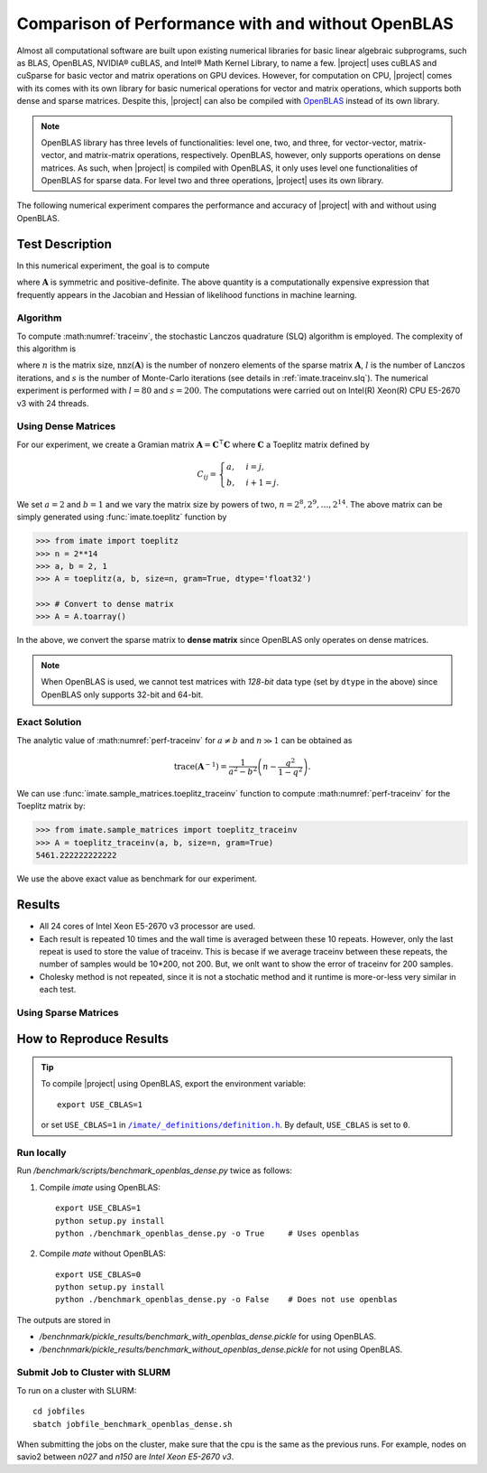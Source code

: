 .. _perf-openblas:

Comparison of Performance with and without OpenBLAS
***************************************************

Almost all computational software are built upon existing numerical libraries for basic linear algebraic subprograms, such as BLAS, OpenBLAS, NVIDIA® cuBLAS, and Intel® Math Kernel Library, to name a few. |project| uses cuBLAS and cuSparse for basic vector and matrix operations on GPU devices. However, for computation on CPU, |project| comes with its comes with its own library for basic numerical operations for vector and matrix operations, which supports both dense and sparse matrices. Despite this, |project| can also be compiled with `OpenBLAS <https://www.openblas.net/>`_ instead of its own library.

.. note::

    OpenBLAS library has three levels of functionalities: level one, two, and three, for vector-vector, matrix-vector, and matrix-matrix operations, respectively. OpenBLAS, however, only supports operations on dense matrices. As such, when |project| is compiled with OpenBLAS, it only uses level one functionalities of OpenBLAS for sparse data. For level two and three operations, |project| uses its own library.

The following numerical experiment compares the performance and accuracy of |project| with and without using OpenBLAS.

Test Description
================

In this numerical experiment, the goal is to compute

.. math::
    :label: traceinv2
    
    \mathrm{trace}(\mathbf{A}^{-1}),

where :math:`\mathbf{A}` is symmetric and positive-definite. The above quantity is a computationally expensive expression that frequently appears in the Jacobian and Hessian of likelihood functions in machine learning.

Algorithm
---------

To compute :math:numref:`traceinv`, the stochastic Lanczos quadrature (SLQ) algorithm is employed. The complexity of this algorithm is

.. math::
   :label: complexity1

    \mathcal{O} \left( (\mathrm{nnz}(\mathbf{A}) l + n l^2) s \right),

where :math:`n` is the matrix size, :math:`\mathrm{nnz}(\mathbf{A})` is the number of nonzero elements of the sparse matrix :math:`\mathbf{A}`, :math:`l` is the number of Lanczos iterations, and :math:`s` is the number of Monte-Carlo iterations (see details in :ref:`imate.traceinv.slq`).  The numerical experiment is performed with :math:`l=80` and :math:`s=200`. The computations were carried out on Intel(R) Xeon(R) CPU E5-2670 v3  with 24 threads.

Using Dense Matrices
--------------------

For our experiment, we create a Gramian matrix :math:`\mathbf{A} = \mathbf{C}^{\intercal} \mathbf{C}` where :math:`\mathbf{C}` a Toeplitz matrix defined by

.. math::

    C_{ij} =
    \begin{cases}
        a, & i = j, \\
        b, & i+1 = j.
    \end{cases}

We set :math:`a = 2` and :math:`b = 1` and we vary the matrix size by powers of two, :math:`n = 2^8, 2^9, \dots, 2^{14}`. The above matrix can be simply generated using :func:`imate.toeplitz` function by

.. code-block:: python

   >>> from imate import toeplitz
   >>> n = 2**14
   >>> a, b = 2, 1
   >>> A = toeplitz(a, b, size=n, gram=True, dtype='float32')

   >>> # Convert to dense matrix
   >>> A = A.toarray()

In the above, we convert the sparse matrix to **dense matrix** since OpenBLAS only operates on dense matrices. 

.. note::

    When OpenBLAS is used, we cannot test matrices with `128-bit` data type (set by ``dtype`` in the above) since OpenBLAS only supports 32-bit and 64-bit.

Exact Solution
--------------

The analytic value of :math:numref:`perf-traceinv` for :math:`a \neq b` and :math:`n \gg 1` can be obtained as

.. math::

    \mathrm{trace}(\mathbf{A}^{-1}) = \frac{1}{a^2 - b^2} \left( n - \frac{q^{2}}{1 - q^2} \right).

We can use :func:`imate.sample_matrices.toeplitz_traceinv` function to compute :math:numref:`perf-traceinv` for the Toeplitz matrix by:

.. code-block:: python

   >>> from imate.sample_matrices import toeplitz_traceinv
   >>> A = toeplitz_traceinv(a, b, size=n, gram=True)
   5461.222222222222

We use the above exact value as benchmark for our experiment.



Results
=======

* All 24 cores of Intel Xeon E5-2670 v3 processor are used.
* Each result is repeated 10 times and the wall time is averaged between these 10 repeats. However, only the last repeat is used to store the value of traceinv. This is becase if we average traceinv between these repeats, the number of samples would be 10*200, not 200. But, we onlt want to show the error of traceinv for 200 samples.
* Cholesky method is not repeated, since it is not a stochatic method and it runtime is more-or-less very similar in each test.

.. image:: ../_static/images/performance/benchmark_openblas_dense_accuracy.png
   :align: center
   :class: custom-dark

.. image:: ../_static/images/performance/benchmark_openblas_dense_time.png
   :align: center
   :class: custom-dark

Using Sparse Matrices
---------------------

.. image:: ../_static/images/performance/benchmark_openblas_sparse_cores.png
   :align: center
   :height: 375
   :class: custom-dark

.. image:: ../_static/images/performance/benchmark_openblas_sparse_accuracy.png
   :align: center
   :height: 375
   :class: custom-dark

.. image:: ../_static/images/performance/benchmark_openblas_sparse_time.png
   :align: center
   :class: custom-dark


.. |def-use-cblas|  replace:: ``/imate/_definitions/definition.h``
.. _def-use-cblas: https://github.com/ameli/imate/blob/main/imate/_definitions/definitions.h#L67


How to Reproduce Results
========================

.. tip::

    To compile |project| using OpenBLAS, export the environment variable:

    ::

        export USE_CBLAS=1

    or set ``USE_CBLAS=1`` in |def-use-cblas|_. By default, ``USE_CBLAS`` is set to ``0``.

Run locally
-----------

Run `/benchmark/scripts/benchmark_openblas_dense.py` twice as follows:

1. Compile `imate` using OpenBLAS:

   ::

       export USE_CBLAS=1
       python setup.py install
       python ./benchmark_openblas_dense.py -o True     # Uses openblas

2. Compile `mate` without OpenBLAS:

   ::

       export USE_CBLAS=0
       python setup.py install
       python ./benchmark_openblas_dense.py -o False    # Does not use openblas

The outputs are stored in

* `/benchnmark/pickle_results/benchmark_with_openblas_dense.pickle` for using OpenBLAS.
* `/benchnmark/pickle_results/benchmark_without_openblas_dense.pickle` for not using OpenBLAS.

Submit Job to Cluster with SLURM
--------------------------------

To run on a cluster with SLURM:

::

    cd jobfiles
    sbatch jobfile_benchmark_openblas_dense.sh

When submitting the jobs on the cluster, make sure that the cpu is the same as the previous runs. For example, nodes on savio2 between `n027` and `n150` are *Intel Xeon E5-2670 v3*.
